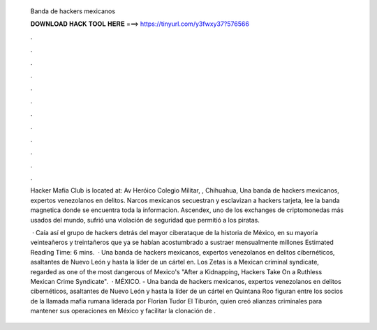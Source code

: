   Banda de hackers mexicanos
  
  
  
  𝐃𝐎𝐖𝐍𝐋𝐎𝐀𝐃 𝐇𝐀𝐂𝐊 𝐓𝐎𝐎𝐋 𝐇𝐄𝐑𝐄 ===> https://tinyurl.com/y3fwxy37?576566
  
  
  
  .
  
  
  
  .
  
  
  
  .
  
  
  
  .
  
  
  
  .
  
  
  
  .
  
  
  
  .
  
  
  
  .
  
  
  
  .
  
  
  
  .
  
  
  
  .
  
  
  
  .
  
  Hacker Mafia Club is located at: Av Heróico Colegio Militar, , Chihuahua, Una banda de hackers mexicanos, expertos venezolanos en delitos. Narcos mexicanos secuestran y esclavizan a hackers tarjeta, lee la banda magnetica donde se encuentra toda la informacion. Ascendex, uno de los exchanges de criptomonedas más usados del mundo, sufrió una violación de seguridad que permitió a los piratas.
  
   · Caía así el grupo de hackers detrás del mayor ciberataque de la historia de México, en su mayoría veinteañeros y treintañeros que ya se habían acostumbrado a sustraer mensualmente millones Estimated Reading Time: 6 mins.  · Una banda de hackers mexicanos, expertos venezolanos en delitos cibernéticos, asaltantes de Nuevo León y hasta la líder de un cártel en. Los Zetas is a Mexican criminal syndicate, regarded as one of the most dangerous of Mexico's "After a Kidnapping, Hackers Take On a Ruthless Mexican Crime Syndicate".  · MÉXICO. - Una banda de hackers mexicanos, expertos venezolanos en delitos cibernéticos, asaltantes de Nuevo León y hasta la líder de un cártel en Quintana Roo figuran entre los socios de la llamada mafia rumana liderada por Florian Tudor El Tiburón, quien creó alianzas criminales para mantener sus operaciones en México y facilitar la clonación de .
